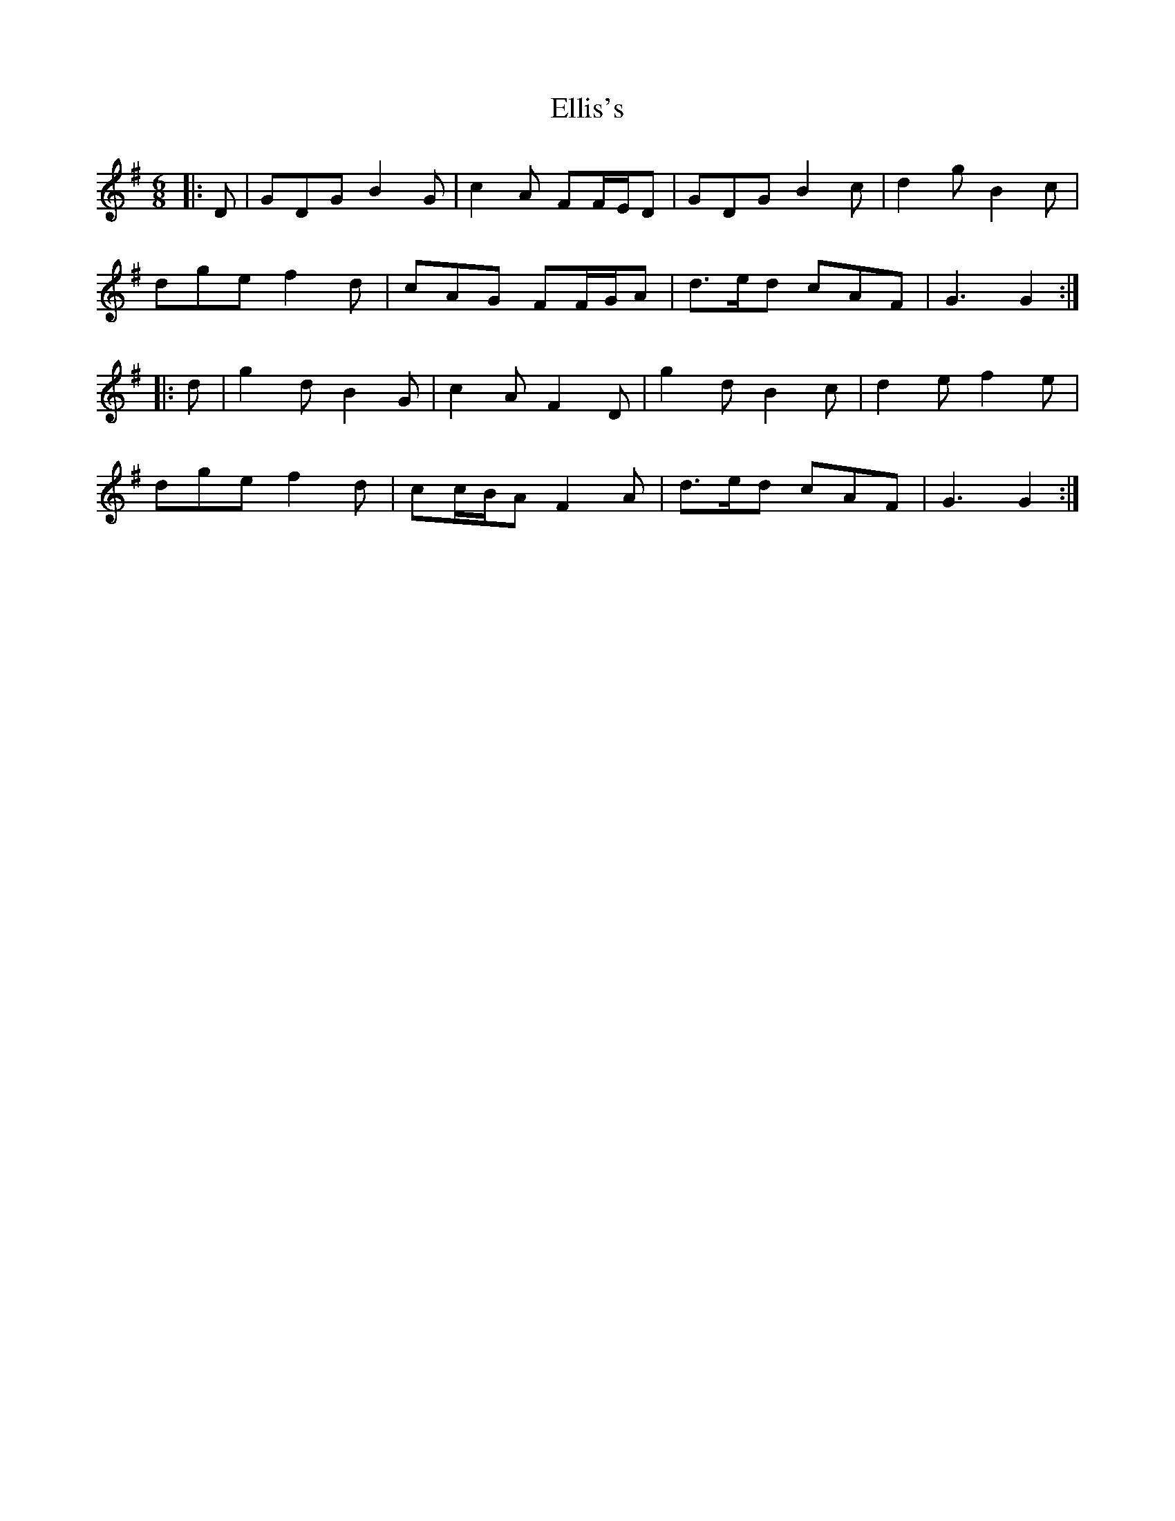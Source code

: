 X: 11828
T: Ellis's
R: jig
M: 6/8
K: Gmajor
|:D|GDG B2 G|c2 A FF/E/D|GDG B2 c|d2 g B2 c|
dge f2 d|cAG FF/G/A|d>ed cAF|G3 G2:|
|:d|g2 d B2 G|c2 A F2 D|g2 d B2 c|d2 e f2 e|
dge f2 d|cc/B/A F2 A|d>ed cAF|G3 G2:|

